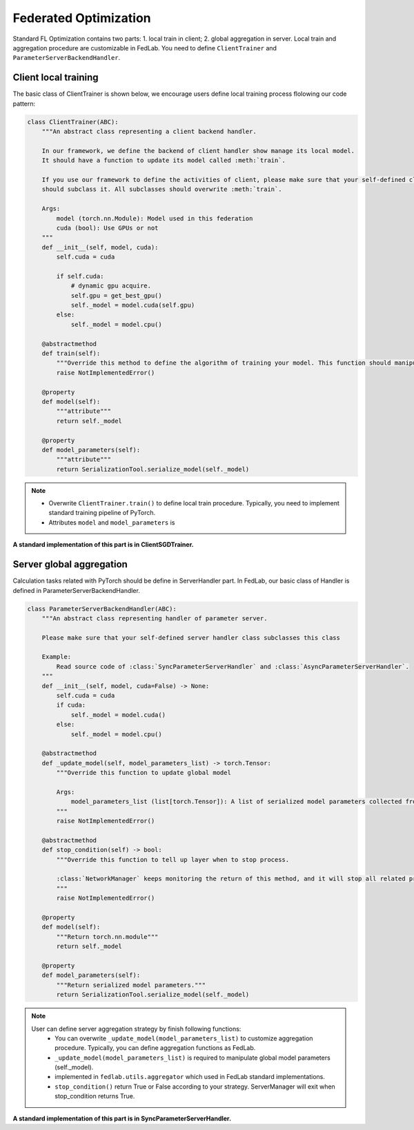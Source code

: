 .. _tutorial3:

**********************
Federated Optimization
**********************

Standard FL Optimization contains two parts: 1. local train in client; 2. global aggregation in
server.  Local train and aggregation procedure are customizable in FedLab. You need to define
``ClientTrainer`` and ``ParameterServerBackendHandler``.


Client local training
=======================

The basic class of ClientTrainer is shown below, we encourage users define local training process flolowing our code pattern:

.. code-block:: python

  class ClientTrainer(ABC):
      """An abstract class representing a client backend handler.

      In our framework, we define the backend of client handler show manage its local model.
      It should have a function to update its model called :meth:`train`.

      If you use our framework to define the activities of client, please make sure that your self-defined class
      should subclass it. All subclasses should overwrite :meth:`train`.

      Args:
          model (torch.nn.Module): Model used in this federation
          cuda (bool): Use GPUs or not
      """
      def __init__(self, model, cuda):
          self.cuda = cuda

          if self.cuda:
              # dynamic gpu acquire.
              self.gpu = get_best_gpu()
              self._model = model.cuda(self.gpu)
          else:
              self._model = model.cpu()

      @abstractmethod
      def train(self):
          """Override this method to define the algorithm of training your model. This function should manipulate :attr:`self._model`"""
          raise NotImplementedError()

      @property
      def model(self):
          """attribute"""
          return self._model

      @property
      def model_parameters(self):
          """attribute"""
          return SerializationTool.serialize_model(self._model)

.. note::
   - Overwrite ``ClientTrainer.train()`` to define local train procedure. Typically, you need to
     implement standard training pipeline of PyTorch.
   - Attributes ``model`` and ``model_parameters`` is 

**A standard implementation of this part is in ClientSGDTrainer.**

Server global aggregation
==========================

Calculation tasks related with PyTorch should be define in ServerHandler part. In FedLab, our basic class of Handler is defined in ParameterServerBackendHandler.

.. code-block:: python

   class ParameterServerBackendHandler(ABC):
       """An abstract class representing handler of parameter server.

       Please make sure that your self-defined server handler class subclasses this class

       Example:
           Read source code of :class:`SyncParameterServerHandler` and :class:`AsyncParameterServerHandler`.
       """
       def __init__(self, model, cuda=False) -> None:
           self.cuda = cuda
           if cuda:
               self._model = model.cuda()
           else:
               self._model = model.cpu()

       @abstractmethod
       def _update_model(self, model_parameters_list) -> torch.Tensor:
           """Override this function to update global model

           Args:
               model_parameters_list (list[torch.Tensor]): A list of serialized model parameters collected from different clients.
           """
           raise NotImplementedError()

       @abstractmethod
       def stop_condition(self) -> bool:
           """Override this function to tell up layer when to stop process.

           :class:`NetworkManager` keeps monitoring the return of this method, and it will stop all related processes and threads when ``True`` returned.
           """
           raise NotImplementedError()

       @property
       def model(self):
           """Return torch.nn.module"""
           return self._model

       @property
       def model_parameters(self):
           """Return serialized model parameters."""
           return SerializationTool.serialize_model(self._model)


.. note:: 
   User can define server aggregation strategy by finish following functions:
     - You can overwrite ``_update_model(model_parameters_list)`` to
       customize aggregation procedure. Typically, you can define aggregation functions as FedLab.
     - ``_update_model(model_parameters_list)`` is required to manipulate global model parameters (self._model).
     - implemented in ``fedlab.utils.aggregator`` which used in FedLab standard implementations.
     - ``stop_condition()`` return True or False according to your strategy. ServerManager will exit when stop_condition returns True.
   

**A standard implementation of this part is in SyncParameterServerHandler.**

